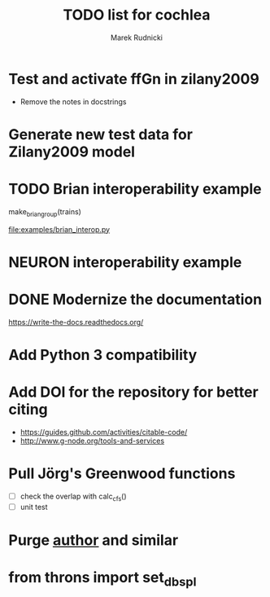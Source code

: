 #+TITLE: TODO list for cochlea
#+AUTHOR: Marek Rudnicki
#+CATEGORY: cochlea

* Test and activate ffGn in zilany2009

- Remove the notes in docstrings

* Generate new test data for Zilany2009 model

* TODO Brian interoperability example

make_brian_group(trains)

[[file:examples/brian_interop.py]]


* NEURON interoperability example
* DONE Modernize the documentation

https://write-the-docs.readthedocs.org/
* Add Python 3 compatibility
* Add DOI for the repository for better citing

  - https://guides.github.com/activities/citable-code/
  - http://www.g-node.org/tools-and-services

* Pull Jörg's Greenwood functions

  - [ ] check the overlap with calc_cfs()
  - [ ] unit test
* Purge __author__ and similar
* from throns import set_dbspl
